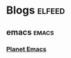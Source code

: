

* Blogs                                                              :elfeed:

** emacs                                                             :emacs:

*** [[https://planet.emacslife.com/atom.xml][Planet Emacs]]
